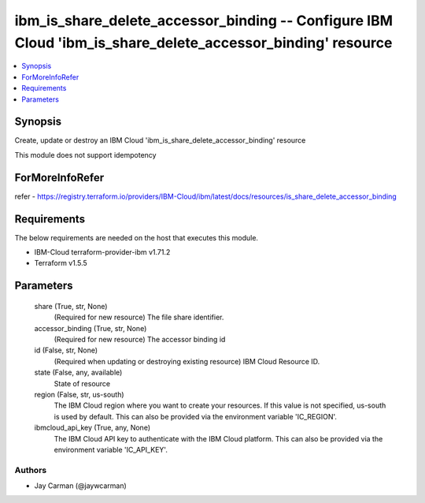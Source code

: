 
ibm_is_share_delete_accessor_binding -- Configure IBM Cloud 'ibm_is_share_delete_accessor_binding' resource
===========================================================================================================

.. contents::
   :local:
   :depth: 1


Synopsis
--------

Create, update or destroy an IBM Cloud 'ibm_is_share_delete_accessor_binding' resource

This module does not support idempotency


ForMoreInfoRefer
----------------
refer - https://registry.terraform.io/providers/IBM-Cloud/ibm/latest/docs/resources/is_share_delete_accessor_binding

Requirements
------------
The below requirements are needed on the host that executes this module.

- IBM-Cloud terraform-provider-ibm v1.71.2
- Terraform v1.5.5



Parameters
----------

  share (True, str, None)
    (Required for new resource) The file share identifier.


  accessor_binding (True, str, None)
    (Required for new resource) The accessor binding id


  id (False, str, None)
    (Required when updating or destroying existing resource) IBM Cloud Resource ID.


  state (False, any, available)
    State of resource


  region (False, str, us-south)
    The IBM Cloud region where you want to create your resources. If this value is not specified, us-south is used by default. This can also be provided via the environment variable 'IC_REGION'.


  ibmcloud_api_key (True, any, None)
    The IBM Cloud API key to authenticate with the IBM Cloud platform. This can also be provided via the environment variable 'IC_API_KEY'.













Authors
~~~~~~~

- Jay Carman (@jaywcarman)

